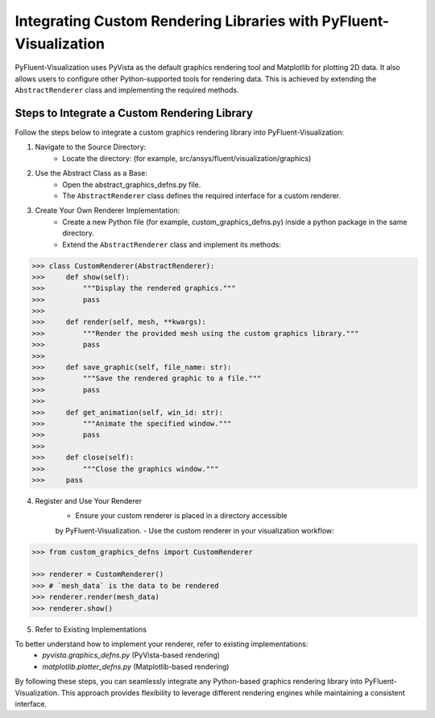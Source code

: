 .. _ref_integration:

==================================================================
Integrating Custom Rendering Libraries with PyFluent-Visualization
==================================================================
PyFluent-Visualization uses PyVista as the default graphics rendering tool
and Matplotlib for plotting 2D data. It also allows users to configure
other Python-supported tools for rendering data. This is achieved by extending
the ``AbstractRenderer`` class and implementing the required methods.

Steps to Integrate a Custom Rendering Library
~~~~~~~~~~~~~~~~~~~~~~~~~~~~~~~~~~~~~~~~~~~~~
Follow the steps below to integrate a custom graphics rendering library
into PyFluent-Visualization:

1. Navigate to the Source Directory:
    - Locate the directory: (for example, src/ansys/fluent/visualization/graphics)

2. Use the Abstract Class as a Base:
    - Open the abstract_graphics_defns.py file.
    - The ``AbstractRenderer`` class defines the required interface for a custom renderer.

3. Create Your Own Renderer Implementation:
    - Create a new Python file (for example, custom_graphics_defns.py) inside a python package in the same directory.
    - Extend the ``AbstractRenderer`` class and implement its methods:

.. code:: python

    >>> class CustomRenderer(AbstractRenderer):
    >>>     def show(self):
    >>>         """Display the rendered graphics."""
    >>>         pass
    >>>
    >>>     def render(self, mesh, **kwargs):
    >>>         """Render the provided mesh using the custom graphics library."""
    >>>         pass
    >>>
    >>>     def save_graphic(self, file_name: str):
    >>>         """Save the rendered graphic to a file."""
    >>>         pass
    >>>
    >>>     def get_animation(self, win_id: str):
    >>>         """Animate the specified window."""
    >>>         pass
    >>>
    >>>     def close(self):
    >>>         """Close the graphics window."""
    >>>     pass


4. Register and Use Your Renderer
    - Ensure your custom renderer is placed in a directory accessible
    by PyFluent-Visualization.
    - Use the custom renderer in your visualization workflow:

.. code:: python

    >>> from custom_graphics_defns import CustomRenderer

    >>> renderer = CustomRenderer()
    >>> # `mesh_data` is the data to be rendered
    >>> renderer.render(mesh_data)
    >>> renderer.show()


5. Refer to Existing Implementations

To better understand how to implement your renderer, refer to existing implementations:
   - `pyvista.graphics_defns.py` (PyVista-based rendering)
   - `matplotlib.plotter_defns.py` (Matplotlib-based rendering)

By following these steps, you can seamlessly integrate any Python-based graphics
rendering library into PyFluent-Visualization. This approach provides flexibility
to leverage different rendering engines while maintaining a consistent interface.
